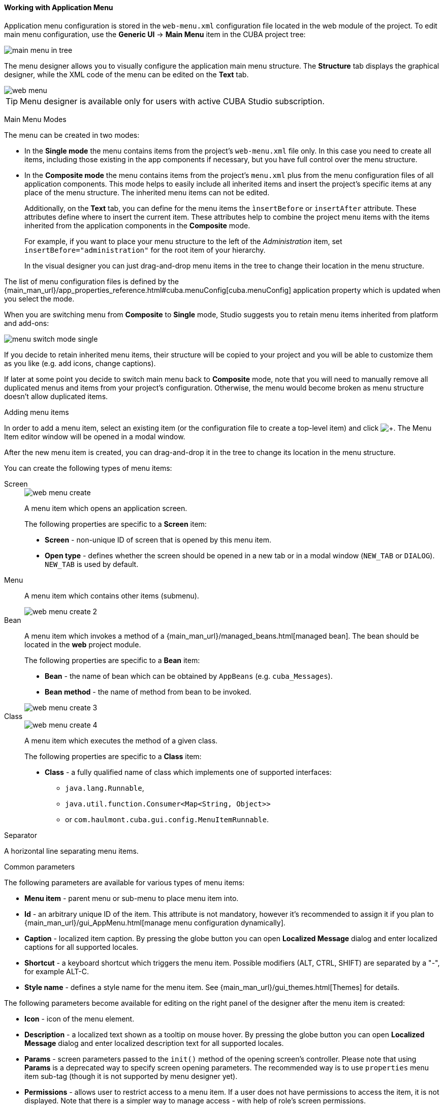 :sourcesdir: ../../../../source

[[generic_ui_menu]]
==== Working with Application Menu
--
Application menu configuration is stored in the `web-menu.xml` configuration file located in the web module of the project. To edit main menu configuration, use the *Generic UI* -> *Main Menu* item in the CUBA project tree:

image::features/generic_ui/main_menu_in_tree.png[align="center"]

The menu designer allows you to visually configure the application main menu structure. The *Structure* tab displays the graphical designer, while the XML code of the menu can be edited on the *Text* tab.

image::features/generic_ui/web_menu.png[align="center"]

[TIP]
====
Menu designer is available only for users with active CUBA Studio subscription.
====

--

Main Menu Modes::
--
The menu can be created in two modes:

 * In the *Single mode* the menu contains items from the project's `web-menu.xml` file only. In this case you need to create all items, including those existing in the app components if necessary, but you have full control over the menu structure.

* In the *Composite mode* the menu contains items from the project's `menu.xml` plus from the menu configuration files of all application components. This mode helps to easily include all inherited items and insert the project's specific items at any place of the menu structure. The inherited menu items can not be edited.
+
Additionally, on the *Text* tab, you can define for the menu items the `ìnsertBefore` or `insertAfter` attribute. These attributes define where to insert the current item. These attributes help to combine the project menu items with the items inherited from the application components in the *Composite* mode.
+
For example, if you want to place your menu structure to the left of the _Administration_ item, set `insertBefore="administration"` for the root item of your hierarchy.
+
In the visual designer you can just drag-and-drop menu items in the tree to change their location in the menu structure.

The list of menu configuration files is defined by the {main_man_url}/app_properties_reference.html#cuba.menuConfig[cuba.menuConfig] application property which is updated when you select the mode.

When you are switching menu from *Composite* to *Single* mode, Studio suggests you to retain menu items inherited from platform and add-ons:

image::features/generic_ui/menu_switch_mode_single.png[align="center"]

If you decide to retain inherited menu items, their structure will be copied to your project and you will be able to customize them as you like (e.g. add icons, change captions).

If later at some point you decide to switch main menu back to *Composite* mode, note that you will need to manually remove all duplicated menus and items from your project's configuration. Otherwise, the menu would become broken as menu structure doesn't allow duplicated items.
--

Adding menu items::
--
In order to add a menu item, select an existing item (or the configuration file to create a top-level item) and click image:plus_button.png[+]. The Menu Item editor window will be opened in a modal window.

After the new menu item is created, you can drag-and-drop it in the tree to change its location in the menu structure.

You can create the following types of menu items:
--

Screen::
+
--
image::features/generic_ui/web_menu_create.png[float="right"]

A menu item which opens an application screen.

The following properties are specific to a *Screen* item:

* *Screen* - non-unique ID of screen that is opened by this menu item.
* *Open type* - defines whether the screen should be opened in a new tab or in a modal window (`NEW_TAB` or `DIALOG`). `NEW_TAB` is used by default.
--

Menu::
+
--
A menu item which contains other items (submenu).

image::features/generic_ui/web_menu_create_2.png[align="center"]
--

Bean::
+
--
A menu item which invokes a method of a {main_man_url}/managed_beans.html[managed bean]. The bean should be located in the *web* project module.

The following properties are specific to a *Bean* item:

* *Bean* - the name of bean which can be obtained by `AppBeans` (e.g. `cuba_Messages`).
* *Bean method* - the name of method from bean to be invoked.

image::features/generic_ui/web_menu_create_3.png[align="center"]
--

Class::
+
--
image::features/generic_ui/web_menu_create_4.png[float="right"]

A menu item which executes the method of a given class.

The following properties are specific to a *Class* item:

* *Class* - a fully qualified name of class which implements one of supported interfaces:
** `java.lang.Runnable`,
** `java.util.function.Consumer<Map<String, Object>>`
** or `com.haulmont.cuba.gui.config.MenuItemRunnable`.
--

Separator::
--
A horizontal line separating menu items.
--

Common parameters::
--
The following parameters are available for various types of menu items:

* *Menu item* - parent menu or sub-menu to place menu item into.
* *Id* - an arbitrary unique ID of the item. This attribute is not mandatory, however it's recommended to assign it if you plan to {main_man_url}/gui_AppMenu.html[manage menu configuration dynamically].
* *Caption* - localized item caption. By pressing the globe button you can open *Localized Message* dialog and enter localized captions for all supported locales.
* *Shortcut* - a keyboard shortcut which triggers the menu item. Possible modifiers (ALT, CTRL, SHIFT) are separated by a "-", for example ALT-C.
* *Style name* - defines a style name for the menu item. See {main_man_url}/gui_themes.html[Themes] for details.

The following parameters become available for editing on the right panel of the designer after the menu item is created:

* *Icon* - icon of the menu element.
* *Description* - a localized text shown as a tooltip on mouse hover. By pressing the globe button you can open *Localized Message* dialog and enter localized description text for all supported locales.
* *Params* - screen parameters passed to the `init()` method of the opening screen's controller. Please note that using *Params* is a deprecated way to specify screen opening parameters. The recommended way is to use `properties` menu item sub-tag (though it is not supported by menu designer yet).
* *Permissions* - allows user to restrict access to a menu item. If a user does not have permissions to access the item, it is not displayed. Note that there is a simpler way to manage access - with help of role's screen permissions.

Please proceed to the {main_man_url}/menu.xml.html[Developer's Manual] for more detailed explanation of mentioned parameters.
--